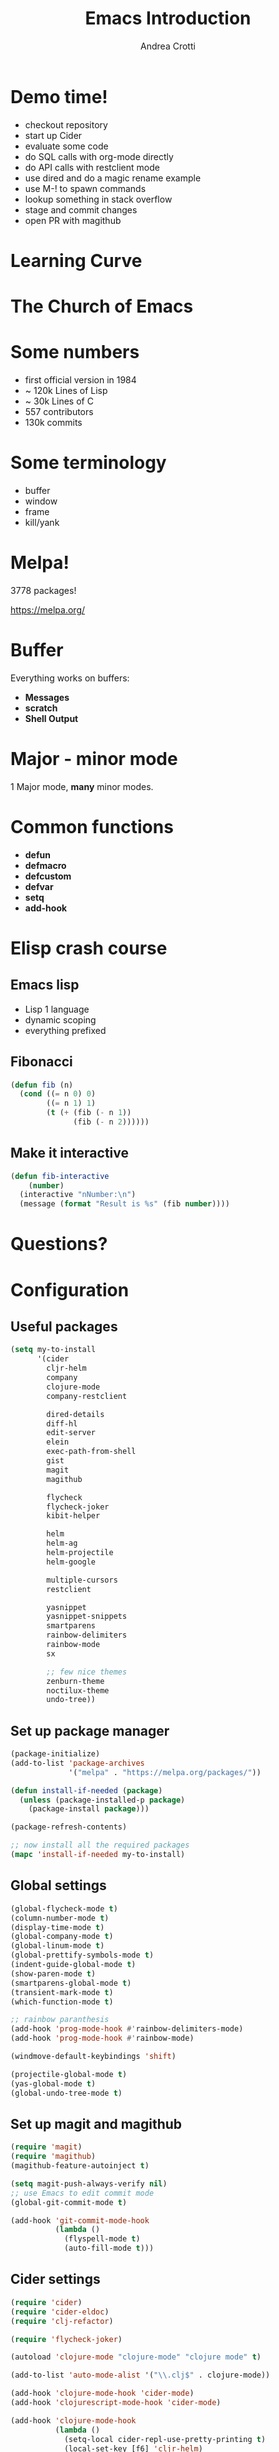 #+TITLE: Emacs Introduction
#+AUTHOR: Andrea Crotti
#+EMAIL: andrea.crotti.0@gmail.com
#+OPTIONS: num:nil ^:nil tex:t toc:nil reveal_progress:t reveal_control:t reveal_overview:t
#+REVEAL_TRANS: fade
#+REVEAL_SPEED: fast
#+BABEL: :cache yes
#+PROPERTY: header-args :tangle yes
#+TOC: listings

* Demo time!

- checkout repository
- start up Cider
- evaluate some code
- do SQL calls with org-mode directly
- do API calls with restclient mode
- use dired and do a magic rename example
- use M-! to spawn commands
- lookup something in stack overflow
- stage and commit changes
- open PR with magithub

* Learning Curve

[[./images/learning_curve.jpg]]

* The Church of Emacs

[[./images/stallman.jpg]]

* Some numbers

- first official version in 1984
- ~ 120k Lines of Lisp
- ~ 30k Lines of C
- 557 contributors
- 130k commits

* Some terminology

- buffer
- window
- frame
- kill/yank

* Melpa!

3778 packages!

https://melpa.org/

* Buffer
  
Everything works on buffers:

- *Messages*
- *scratch*
- *Shell Output*

* Major - minor mode

1 Major mode, *many* minor modes.

* Common functions

- *defun*
- *defmacro*
- *defcustom*
- *defvar*
- *setq*
- *add-hook*

* Elisp crash course
** Emacs lisp

 - Lisp 1 language
 - dynamic scoping
 - everything prefixed

** Fibonacci

#+BEGIN_SRC emacs-lisp
   (defun fib (n)
     (cond ((= n 0) 0)
           ((= n 1) 1)
           (t (+ (fib (- n 1))
                 (fib (- n 2))))))
#+END_SRC

** Make it interactive

#+BEGIN_SRC emacs-lisp
  (defun fib-interactive
      (number)
    (interactive "nNumber:\n")
    (message (format "Result is %s" (fib number))))
#+END_SRC

* Questions?
* Configuration
** Useful packages

 #+BEGIN_SRC emacs-lisp
   (setq my-to-install
         '(cider
           cljr-helm
           company
           clojure-mode
           company-restclient

           dired-details
           diff-hl
           edit-server
           elein
           exec-path-from-shell
           gist
           magit
           magithub

           flycheck
           flycheck-joker
           kibit-helper

           helm
           helm-ag
           helm-projectile
           helm-google

           multiple-cursors
           restclient

           yasnippet
           yasnippet-snippets
           smartparens
           rainbow-delimiters
           rainbow-mode
           sx

           ;; few nice themes
           zenburn-theme
           noctilux-theme
           undo-tree))
 #+END_SRC

** Set up package manager

#+BEGIN_SRC emacs-lisp
  (package-initialize)
  (add-to-list 'package-archives
               '("melpa" . "https://melpa.org/packages/"))

  (defun install-if-needed (package)
    (unless (package-installed-p package)
      (package-install package)))

  (package-refresh-contents)

  ;; now install all the required packages
  (mapc 'install-if-needed my-to-install)

 #+END_SRC

** Global settings

#+BEGIN_SRC emacs-lisp
(global-flycheck-mode t)
(column-number-mode t)
(display-time-mode t)
(global-company-mode t)
(global-linum-mode t)
(global-prettify-symbols-mode t)
(indent-guide-global-mode t)
(show-paren-mode t)
(smartparens-global-mode t)
(transient-mark-mode t)
(which-function-mode t)

;; rainbow paranthesis
(add-hook 'prog-mode-hook #'rainbow-delimiters-mode)
(add-hook 'prog-mode-hook #'rainbow-mode)

(windmove-default-keybindings 'shift)

(projectile-global-mode t)
(yas-global-mode t)
(global-undo-tree-mode t)
#+END_SRC

** Set up magit and magithub

#+BEGIN_SRC emacs-lisp
  (require 'magit)
  (require 'magithub)
  (magithub-feature-autoinject t)

  (setq magit-push-always-verify nil)
  ;; use Emacs to edit commit mode
  (global-git-commit-mode t)

  (add-hook 'git-commit-mode-hook
            (lambda ()
              (flyspell-mode t)
              (auto-fill-mode t)))
#+END_SRC

** Cider settings

#+BEGIN_SRC emacs-lisp
  (require 'cider)
  (require 'cider-eldoc)
  (require 'clj-refactor)

  (require 'flycheck-joker)

  (autoload 'clojure-mode "clojure-mode" "clojure mode" t)

  (add-to-list 'auto-mode-alist '("\\.clj$" . clojure-mode))

  (add-hook 'clojure-mode-hook 'cider-mode)
  (add-hook 'clojurescript-mode-hook 'cider-mode)

  (add-hook 'clojure-mode-hook
            (lambda ()
              (setq-local cider-repl-use-pretty-printing t)
              (local-set-key [f6] 'cljr-helm)
              (local-set-key (kbd "<C-f5>") 'cider-test-run-test)
              (cider-auto-test-mode t)))

  (setq cider-repl-use-clojure-font-lock t)
#+END_SRC

** Platform specific settings

#+BEGIN_SRC emacs-lisp
  (setq
   ns-alternate-modifier (quote none)
   ns-pop-up-frames 1
   ns-command-modifier (quote meta))
#+END_SRC

** Load a nice theme

#+BEGIN_SRC emacs-lisp
  (load-theme 'noctilux)
#+END_SRC

** Restclient configuration

#+BEGIN_SRC emacs-lisp
  (require 'restclient)
  (require 'outline)
  (require 'outline-magic)

  (add-to-list 'auto-mode-alist '("\\.rest" . restclient-mode))

  (eval-after-load 'outline
    '(progn
       (require 'outline-magic)))

  (add-hook 'restclient-mode-hook 'outline-minor-mode)
  (add-hook 'restclient-mode-hook
            (lambda ()
              (outline-minor-mode t)
              (local-set-key (kbd "<tab>") 'outline-cycle)
              (setq outline-regexp "#+")))

#+END_SRC

** Helm settings

#+BEGIN_SRC emacs-lisp
(require 'helm)
(require 'helm-projectile)
(require 'helm-config)

(helm-mode t)

(helm-autoresize-mode t)

(setq helm-buffers-fuzzy-matching t
      helm-recentf-fuzzy-match t
      helm-locate-fuzzy-match t
      helm-use-frame-when-more-than-two-windows nil
      helm-M-x-fuzzy-match t)
#+END_SRC

** Moving around


#+BEGIN_SRC emacs-lisp

(defun ca-next-defun ()
  (interactive)
  (end-of-defun 2)
  (beginning-of-defun 1))

(defun ca-prev-defun ()
  (interactive)
  (beginning-of-defun))

#+END_SRC

** Dired settings

#+BEGIN_SRC emacs-lisp
  (setq
   dired-auto-revert-buffer 1
   dired-isearch-filenames 'dwim)

  (setq dired-listing-switches "-al")

  (require 'dired-details)
  (dired-details-install)

#+END_SRC

** Global key setup

#+BEGIN_SRC emacs-lisp
  (global-set-key [f2] 'split-window-horizontally)
  (global-set-key [f5] 'helm-imenu)
  (global-set-key [f7] 'helm-projectile-find-file)
  (global-set-key "\C-xg" 'magit-status)

  ;; use helm!
  (global-set-key (kbd "M-x") 'helm-M-x)
  (global-set-key (kbd "C-x C-f") 'helm-find-files)
  (global-set-key (kbd "C-x b") 'helm-mini)
  (global-set-key "\C-x\C-b" 'helm-buffers-list)

  (global-set-key (kbd "M-p") 'ca-prev-defun)
  (global-set-key (kbd "M-n") 'ca-next-defun)
#+END_SRC
